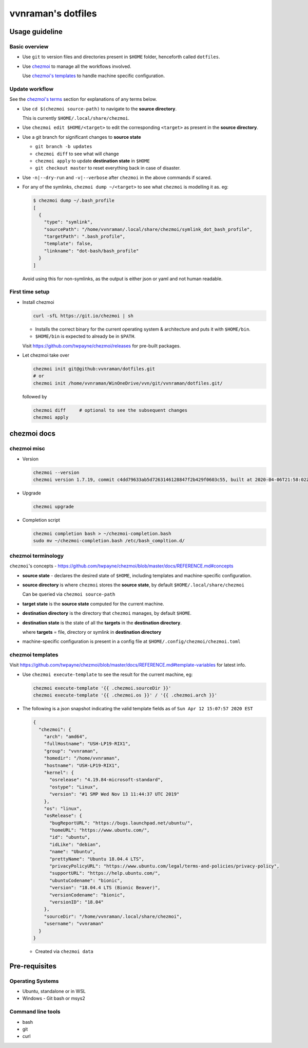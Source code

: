 vvnraman's dotfiles
###################

Usage guideline
***************

Basic overview
==============

- Use ``git`` to version files and directories present in ``$HOME`` folder,
  henceforth called ``dotfiles``.

- Use `chezmoi`_ to manage all the workflows involved.

  Use `chezmoi's templates <#chezmoi-templates>`_ to handle machine specific
  configuration.

Update workflow
===============

See the `chezmoi's terms <#chezmoi-terminology>`_ section for explanations of
any terms below.

- Use ``cd $(chezmoi source-path)`` to navigate to the **source directory**.

  This is currently ``$HOME/.local/share/chezmoi``.

- Use ``chezmoi edit $HOME/<target>`` to edit the corresponding ``<target>`` as
  present in the **source directory**.

- Use a git branch for significant changes to **source state**

  - ``git branch -b updates``

  - ``chezmoi diff`` to see what will change

  - ``chezmoi apply`` to update **destination state** in ``$HOME``

  - ``git checkout master`` to reset everything back in case of disaster.

- Use ``-n|--dry-run`` and ``-v|--verbose`` after ``chezmoi`` in the above
  commands if scared.

- For any of the symlinks, ``chezmoi dump ~/<target>`` to see what ``chezmoi``
  is modelling it as. eg:

  .. code-block:: sh

     $ chezmoi dump ~/.bash_profile
     [
       {
         "type": "symlink",
         "sourcePath": "/home/vvnraman/.local/share/chezmoi/symlink_dot_bash_profile",
         "targetPath": ".bash_profile",
         "template": false,
         "linkname": "dot-bash/bash_profile"
       }
     ]


  Avoid using this for non-symlinks, as the output is either json or yaml and
  not human readable.

First time setup
================

- Install chezmoi

  .. code-block:: sh

     curl -sfL https://git.io/chezmoi | sh

  - Installs the correct binary for the current operating system & architecture
    and puts it with ``$HOME/bin``.

  - ``$HOME/bin`` is expected to already be in ``$PATH``.

  Visit https://github.com/twpayne/chezmoi/releases for pre-built packages.

- Let chezmoi take over

  .. code-block:: sh

     chezmoi init git@github:vvnraman/dotfiles.git
     # or
     chezmoi init /home/vvnraman/WinOneDrive/vvn/git/vvnraman/dotfiles.git/

  followed by

  .. code-block:: sh

     chezmoi diff     # optional to see the subsequent changes
     chezmoi apply

chezmoi docs
************

chezmoi misc
============

- Version

  .. code-block:: sh

     chezmoi --version
     chezmoi version 1.7.19, commit c4dd79633ab5d7263146128847f2b429f0603c55, built at 2020-04-06T21:58:02Z, built by goreleaser

- Upgrade

  .. code-block:: sh

     chezmoi upgrade

- Completion script

  .. code-block:: sh

     chezmoi completion bash > ~/chezmoi-completion.bash
     sudo mv ~/chezmoi-completion.bash /etc/bash_compltion.d/

chezmoi terminology
===================

``chezmoi``'s concepts -
https://github.com/twpayne/chezmoi/blob/master/docs/REFERENCE.md#concepts

- **source state** - declares the desired state of ``$HOME``, including
  templates and machine-specific configuration.

- **source directory** is where ``chezmoi`` stores the **source state**, by
  default ``$HOME/.local/share/chezmoi``

  Can be queried via ``chezmoi source-path``

- **target state** is the **source state** computed for the current machine.

- **destination directory** is the directory that ``chezmoi`` manages, by
  default ``$HOME``.

- **destination state** is the state of all the **targets** in the
  **destination directory**.

  where **targets** = file, directory or symlink in **destination directory**

- machine-specific configuration is present in a config file at
  ``$HOME/.config/chezmoi/chezmoi.toml``

chezmoi templates
=================

Visit
https://github.com/twpayne/chezmoi/blob/master/docs/REFERENCE.md#template-variables
for latest info.

- Use ``chezmoi execute-template`` to see the result for the current machine,
  eg:

  .. code-block:: sh

     chezmoi execute-template '{{ .chezmoi.sourceDir }}'
     chezmoi execute-template '{{ .chezmoi.os }}' / '{{ .chezmoi.arch }}'

- The following is a json snapshot indicating the valid template fields as of
  ``Sun Apr 12 15:07:57 2020 EST``

  .. code-block:: json

     {
       "chezmoi": {
         "arch": "amd64",
         "fullHostname": "USH-LP19-RIX1",
         "group": "vvnraman",
         "homedir": "/home/vvnraman",
         "hostname": "USH-LP19-RIX1",
         "kernel": {
           "osrelease": "4.19.84-microsoft-standard",
           "ostype": "Linux",
           "version": "#1 SMP Wed Nov 13 11:44:37 UTC 2019"
         },
         "os": "linux",
         "osRelease": {
           "bugReportURL": "https://bugs.launchpad.net/ubuntu/",
           "homeURL": "https://www.ubuntu.com/",
           "id": "ubuntu",
           "idLike": "debian",
           "name": "Ubuntu",
           "prettyName": "Ubuntu 18.04.4 LTS",
           "privacyPolicyURL": "https://www.ubuntu.com/legal/terms-and-policies/privacy-policy",
           "supportURL": "https://help.ubuntu.com/",
           "ubuntuCodename": "bionic",
           "version": "18.04.4 LTS (Bionic Beaver)",
           "versionCodename": "bionic",
           "versionID": "18.04"
         },
         "sourceDir": "/home/vvnraman/.local/share/chezmoi",
         "username": "vvnraman"
       }
     }

  - Created via ``chezmoi data``

Pre-requisites
**************

Operating Systems
=================

- Ubuntu, standalone or in WSL

- Windows - Git bash or msys2

Command line tools
==================

- bash

- git

- curl

.. _`chezmoi`: https://github.com/twpayne/chezmoi
